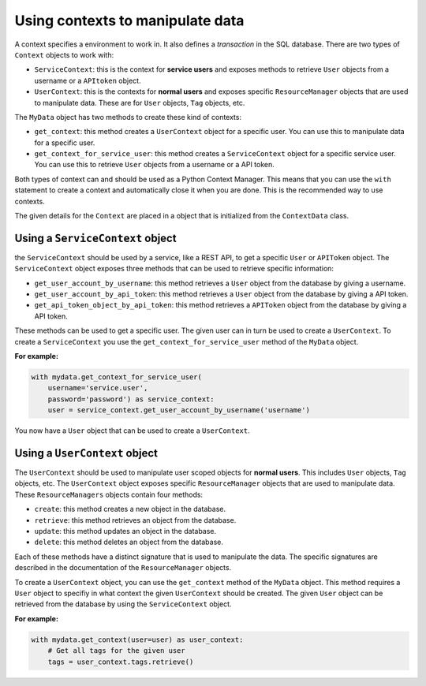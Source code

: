 Using contexts to manipulate data
=================================

A context specifies a environment to work in. It also defines a *transaction* in the SQL database. There are two types of ``Context`` objects to work with:

-   ``ServiceContext``: this is the context for **service users** and exposes methods to retrieve ``User`` objects from a username or a ``APItoken`` object.
-   ``UserContext``: this is the contexts for **normal users** and exposes specific ``ResourceManager`` objects that are used to manipulate data. These are for ``User`` objects, ``Tag`` objects, etc.

The ``MyData`` object has two methods to create these kind of contexts:

-   ``get_context``: this method creates a ``UserContext`` object for a specific user. You can use this to manipulate data for a specific user.
-   ``get_context_for_service_user``: this method creates a ``ServiceContext`` object for a specific service user. You can use this to retrieve ``User`` objects from a username or a API token.

Both types of context can and should be used as a Python Context Manager. This means that you can use the ``with`` statement to create a context and automatically close it when you are done. This is the recommended way to use contexts.

The given details for the ``Context`` are placed in a object that is initialized from the ``ContextData`` class.

Using a ``ServiceContext`` object
---------------------------------

the ``ServiceContext`` should be used by a service, like a REST API, to get a specific ``User`` or ``APIToken`` object. The ``ServiceContext`` object exposes three methods that can be used to retrieve specific information:

-   ``get_user_account_by_username``: this method retrieves a ``User`` object from the database by giving a username.
-   ``get_user_account_by_api_token``: this method retrieves a ``User`` object from the database by giving a API token.
-   ``get_api_token_object_by_api_token``: this method retrieves a ``APIToken`` object from the database by giving a API token.

These methods can be used to get a specific user. The given user can in turn be used to create a ``UserContext``. To create a ``ServiceContext`` you use the ``get_context_for_service_user`` method of the ``MyData`` object.

**For example:**

.. code-block:: python
    
    with mydata.get_context_for_service_user(
        username='service.user',
        password='password') as service_context:
        user = service_context.get_user_account_by_username('username')

You now have a ``User`` object that can be used to create a ``UserContext``.

Using a ``UserContext`` object
------------------------------

The ``UserContext`` should be used to manipulate user scoped objects for **normal users**. This includes ``User`` objects, ``Tag`` objects, etc. The ``UserContext`` object exposes specific ``ResourceManager`` objects that are used to manipulate data. These ``ResourceManagers`` objects contain four methods:

-   ``create``: this method creates a new object in the database.
-   ``retrieve``: this method retrieves an object from the database.
-   ``update``: this method updates an object in the database.
-   ``delete``: this method deletes an object from the database.

Each of these methods have a distinct signature that is used to manipulate the data. The specific signatures are described in the documentation of the ``ResourceManager`` objects.

To create a ``UserContext`` object, you can use the ``get_context`` method of the ``MyData`` object. This method requires a ``User`` object to specifiy in what context the given ``UserContext`` should be created. The given ``User`` object can be retrieved from the database by using the ``ServiceContext`` object.

**For example:**


.. code-block:: python
    
    with mydata.get_context(user=user) as user_context:
        # Get all tags for the given user
        tags = user_context.tags.retrieve()